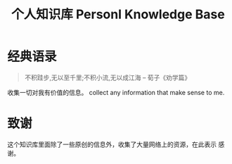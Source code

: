 #+TITLE: 个人知识库  Personl Knowledge Base

* 经典语录

#+BEGIN_QUOTE
不积跬步,无以至千里;不积小流,无以成江海   
                    -- 荀子《劝学篇》
#+END_QUOTE

收集一切对我有价值的信息。  
collect any information that make sense to me.

* 致谢   
  这个知识库里面除了一些原创的信息外，收集了大量网络上的资源，在此表示
  感谢。



